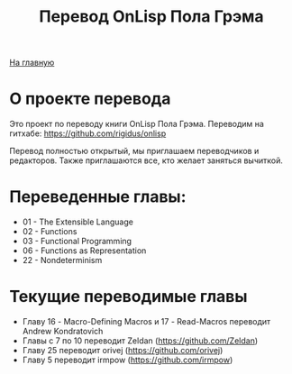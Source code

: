 #+STARTUP: showall indent hidestars
#+HTML_HEAD: <!-- -*- mode: org; fill-column: 87 -*-  -->

#+HTML_DOCTYPE: <!DOCTYPE html>
#+HTML_HEAD: <link href="/css/style.css" rel="stylesheet" type="text/css" />

#+OPTIONS: toc:nil num:nil h:4 html-postamble:nil html-preamble:t tex:t f:t

#+TOC: headlines 3

#+HTML: <div class="outline-2" id="meta"><a href="/">На главную</a></div>

#+TITLE: Перевод OnLisp Пола Грэма

* О проекте перевода

Это проект по переводу книги OnLisp Пола Грэма. Переводим на гитхабе:
https://github.com/rigidus/onlisp

Перевод полностью открытый, мы приглашаем переводчиков и
редакторов. Также приглашаются все, кто желает заняться вычиткой.

* Переведенные главы:

- 01 - The Extensible Language
- 02 - Functions
- 03 - Functional Programming
- 06 - Functions as Representation
- 22 - Nondeterminism

* Текущие переводимые главы

- Главу 16 - Macro-Defining Macros и 17 - Read-Macros переводит Andrew Kondratovich
- Главы с 7 по 10 переводит Zeldan (https://github.com/Zeldan)
- Главу 25 переводит orivej (https://github.com/orivej)
- Главу 5 переводит irmpow (https://github.com/irmpow)
